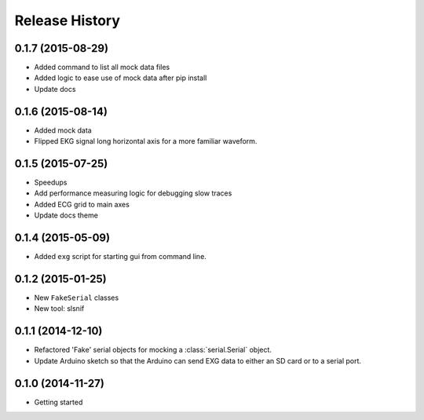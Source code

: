 .. :changelog:

Release History
---------------

0.1.7 (2015-08-29)
++++++++++++++++++

* Added command to list all mock data files
* Added logic to ease use of mock data after pip install
* Update docs

0.1.6 (2015-08-14)
++++++++++++++++++

* Added mock data
* Flipped EKG signal long horizontal axis for a more familiar waveform.

0.1.5 (2015-07-25)
++++++++++++++++++

* Speedups
* Add performance measuring logic for debugging slow traces
* Added ECG grid to main axes
* Update docs theme

0.1.4 (2015-05-09)
++++++++++++++++++

* Added ``exg`` script for starting gui from command line.

0.1.2 (2015-01-25)
++++++++++++++++++

* New ``FakeSerial`` classes
* New tool: slsnif

0.1.1 (2014-12-10)
++++++++++++++++++

* Refactored 'Fake' serial objects for mocking a :class:`serial.Serial` object.
* Update Arduino sketch so that the Arduino can send
  EXG data to either an SD card or to a serial port.

0.1.0 (2014-11-27)
++++++++++++++++++

* Getting started

